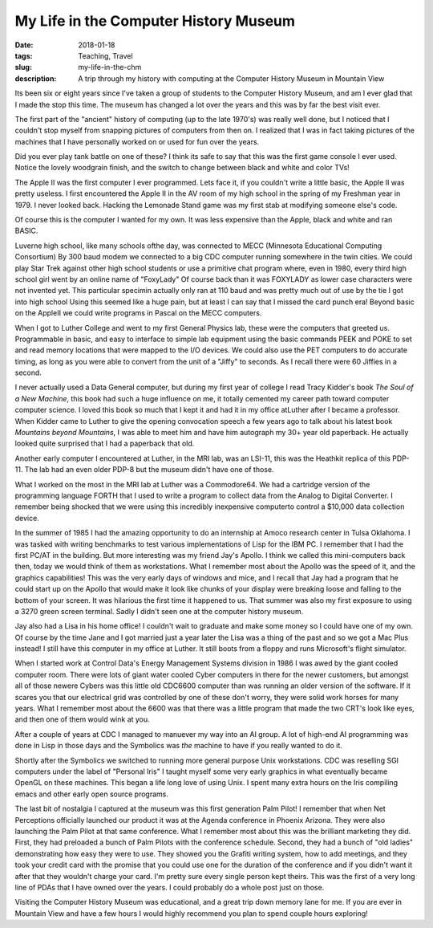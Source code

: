 My Life in the Computer History Museum
======================================

:date: 2018-01-18
:tags: Teaching, Travel
:slug: my-life-in-the-chm
:description: A trip through my history with computing at the Computer History Museum in Mountain View

Its been six or eight years since I've taken a group of students to the Computer History Museum, and am I ever glad that I made the stop this time.  The museum has changed a lot over the years and this was by far the best visit ever.  

The first part of the "ancient" history of computing (up to the late 1970's) was really well done, but I noticed that I couldn't stop myself from snapping pictures of computers from then on.  I realized that I was in fact taking pictures of the machines that I have personally worked on or used for fun over the years.

.. image:: /images/ComputerHistory/Atari.png

Did you ever play tank battle on one of these?  I think its safe to say that this was the first game console I ever used.  Notice the lovely woodgrain finish, and the switch to change between black and white and color TVs!

.. image:: /images/ComputerHistory/AppleII.png

The Apple II was the first computer I ever programmed.  Lets face it, if you couldn't write a little basic, the Apple II was pretty useless.  I first encountered the Apple II in the AV room of my high school in the spring of my Freshman year in 1979.  I never looked back.  Hacking the Lemonade Stand game was my first stab at modifying someone else's code.

.. image:: /images/ComputerHistory/TRS80.png

Of course this is the computer I wanted for my own.  It was less expensive than the Apple, black and white and ran BASIC.

.. image:: /images/ComputerHistory/TeleType.png

Luverne high school, like many schools ofthe day, was connected to MECC (Minnesota Educational Computing Consortium)  By 300 baud modem we connected to a big CDC computer running somewhere in the twin cities.  We could play Star Trek against other high school students or use a primitive chat program where, even in 1980, every third high school girl went by an online name of "FoxyLady"  Of course back than it was FOXYLADY as lower case characters were not invented yet.  This particular specimin actually only ran at 110 baud and was pretty much out of use by the tie I got into high school   Using this seemed like a huge pain, but at least I can say that I missed the card punch era!  Beyond basic on the AppleII we could write programs in Pascal on the MECC computers.

.. image:: /images/ComputerHistory/PET.png

When I got to Luther College and went to my first General Physics lab, these were the computers that greeted us.  Programmable in basic, and easy to interface to simple lab equipment using the basic commands PEEK and POKE to set and read memory locations that were mapped to the I/O devices.  We could also use the PET computers to do accurate timing, as long as you were able to convert from the unit of a "Jiffy" to seconds.  As I recall there were 60 Jiffies in a second.

.. image:: /images/ComputerHistory/DataGeneral.png

I never actually used a Data General computer, but during my first year of college I read Tracy Kidder's book *The Soul of a New Machine*, this book had such a huge influence on me, it totally cemented my career path toward computer computer science.  I loved this book so much that I kept it and had it in my office atLuther after I became a professor.  When Kidder came to Luther to give the opening convocation speech a few years ago to talk about his latest book *Mountains beyond Mountains*, I was able to meet him and have him autograph my 30+ year old paperback.  He actually looked quite surprised that I had a paperback that old.


.. image:: /images/ComputerHistory/PDP11.png

Another early computer I encountered at Luther, in the MRI lab, was an LSI-11, this was the Heathkit replica of this PDP-11.  The lab had an even older PDP-8 but the museum didn't have one of those.   

.. image:: /images/ComputerHistory/Comodore64.png

What I worked on the most in the MRI lab at Luther was a Commodore64.  We had a cartridge version of the programming language FORTH that I used to write a program to collect data from the Analog to Digital Converter.  I remember being shocked that we were using this incredibly inexpensive computerto control a $10,000 data collection device.

.. image:: /images/ComputerHistory/apollo.png

In the summer of 1985 I had the amazing opportunity to do an internship at Amoco research center in Tulsa Oklahoma.  I was tasked with writing benchmarks to test various implementations of Lisp for the IBM PC.  I remember that I had the first PC/AT in the building.  But more interesting was my friend Jay's Apollo.  I think we called this mini-computers back then, today we would think of them as workstations.  What I remember most about the Apollo was the speed of it, and the graphics capabilities!  This was the very early days of windows and mice, and I recall that Jay had a program that he could start up on the Apollo that would make it look like chunks of your display were breaking loose and falling to the bottom of your screen.  It was hilarious the first time it happened to us.  That summer was also my first exposure to using a 3270 green screen terminal.  Sadly I didn't seen one at the computer history museum.

.. image:: /images/ComputerHistory/IBMPC.png

.. image:: /images/ComputerHistory/mac_lisa.png

Jay also had a Lisa in his home office!  I couldn't wait to graduate and make some money so I could have one of my own.  Of course by the time Jane and I got married just a year later the Lisa was a thing of the past and so we got a Mac Plus instead!  I still have this computer in my office at Luther.  It still boots from a floppy and runs Microsoft's flight simulator.

.. image:: /images/ComputerHistory/cdc6600.png

When I started work at Control Data's Energy Management Systems division in 1986 I was awed by the giant cooled computer room.  There were lots of giant water cooled Cyber computers in there for the newer customers, but amongst all of those newere Cybers was this little old CDC6600 computer than was running an older version of the software.  If it scares you that our electrical grid was controlled by one of these don't worry, they were solid work horses for many years.  What I remember most about the 6600 was that there was a little program that made the two CRT's look like eyes, and then one of them would wink at you.

.. image:: /images/ComputerHistory/symbolics.png

After a couple of years at CDC I managed to manuever my way into an AI group. A lot of high-end AI programming was done in Lisp in those days and the Symbolics was *the* machine to have if you really wanted to do it.

.. image:: /images/ComputerHistory/sgi.png

Shortly after the Symbolics we switched to running more general purpose Unix workstations.  CDC was reselling SGI computers under the label of "Personal Iris"  I taught myself some very early graphics in what eventually became OpenGL on these machines.  This began a life long love of using Unix.  I spent many extra hours on the Iris compiling emacs and other early open source programs.

.. image:: /images/ComputerHistory/palmpilot.png

The last bit of nostalgia I captured at the museum was this first generation Palm Pilot!  I remember that when Net Perceptions officially launched our product it was at the Agenda conference in Phoenix Arizona.  They were also launching the Palm Pilot at that same conference.  What I remember most about this was the brilliant marketing they did.  First, they had preloaded a bunch of Palm Pilots with the conference schedule.  Second, they had a bunch of "old ladies" demonstrating how easy they were to use.  They showed you the Grafiti writing system, how to add meetings, and they took your credit card with the promise that you could use one for the duration of the conference and if you didn't want it after that they wouldn't charge your card.  I'm pretty sure every single person kept theirs.  This was the first of a very long line of PDAs that I have owned over the years. I could probably do a whole post just on those.

Visiting the Computer History Museum was educational, and a great trip down memory lane for me.  If you are ever in Mountain View and have a few hours I would highly recommend you plan to spend couple hours exploring!

